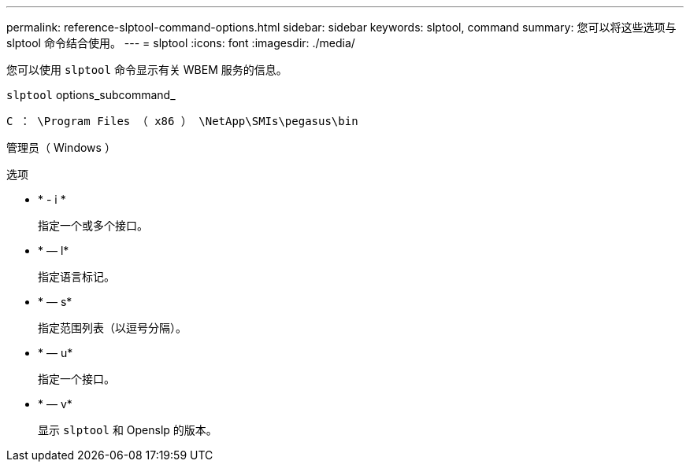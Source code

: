 ---
permalink: reference-slptool-command-options.html 
sidebar: sidebar 
keywords: slptool, command 
summary: 您可以将这些选项与 slptool 命令结合使用。 
---
= slptool
:icons: font
:imagesdir: ./media/


[role="lead"]
您可以使用 `slptool` 命令显示有关 WBEM 服务的信息。

`slptool` options_subcommand_

`C ： \Program Files （ x86 ） \NetApp\SMIs\pegasus\bin`

管理员（ Windows ）

.选项
* * - i *
+
指定一个或多个接口。

* * — l*
+
指定语言标记。

* * — s*
+
指定范围列表（以逗号分隔）。

* * — u*
+
指定一个接口。

* * — v*
+
显示 `slptool` 和 Openslp 的版本。


